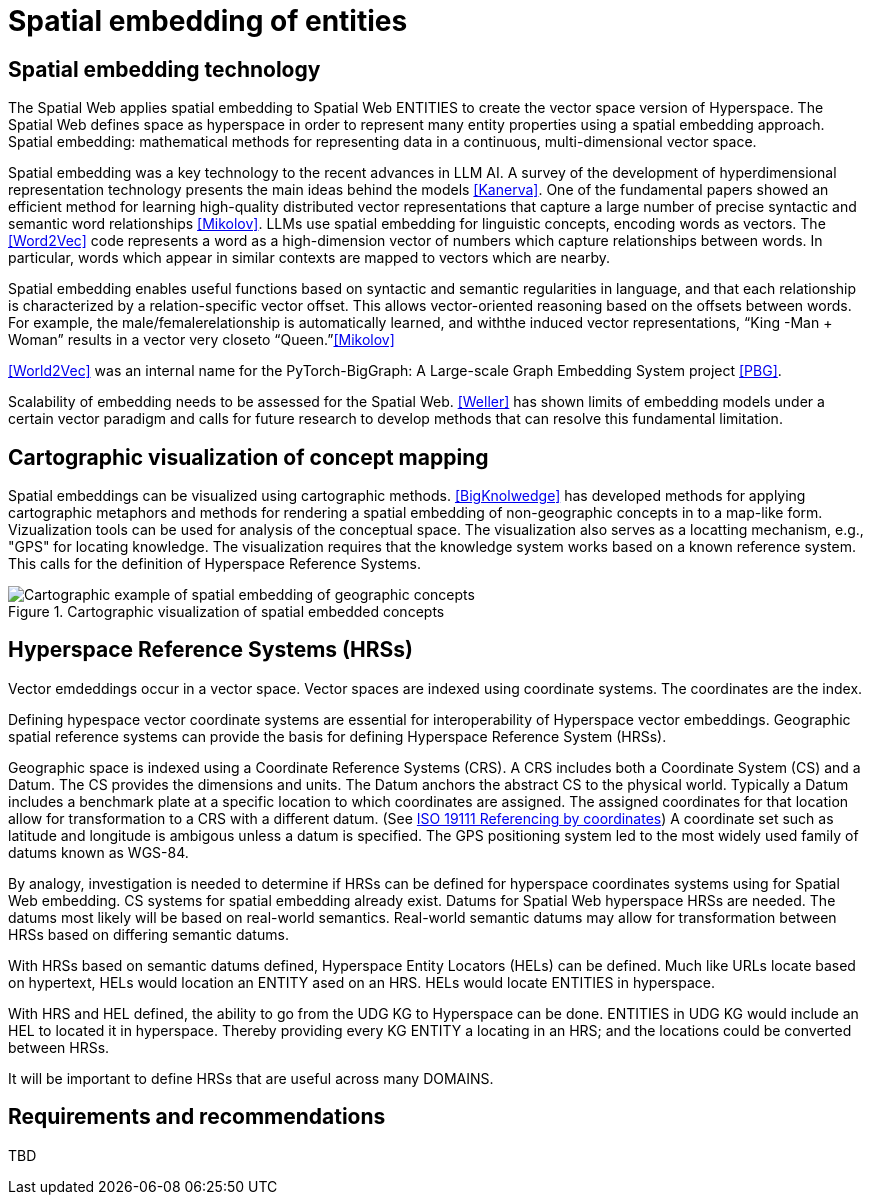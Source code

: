 = Spatial embedding of entities

== Spatial embedding technology 

The Spatial Web applies spatial embedding to Spatial Web ENTITIES to create the vector space version of Hyperspace. The Spatial Web defines space as hyperspace in order to represent many entity properties using a spatial embedding approach.   Spatial embedding: mathematical methods for representing data in a continuous, multi-dimensional vector space.

Spatial embedding was a key technology to the recent advances in LLM AI.  A survey of the development of hyperdimensional representation technology presents the main ideas behind the models <<Kanerva>>.  One of the fundamental papers showed an efficient method for learning high-quality distributed vector representations that capture a large number of precise syntactic and semantic word relationships <<Mikolov>>.  LLMs use spatial embedding for linguistic concepts, encoding words as vectors. The <<Word2Vec>> code represents a word as a high-dimension vector of numbers which capture relationships between words. In particular, words which appear in similar contexts are mapped to vectors which are nearby.  

Spatial embedding enables useful functions based on syntactic and semantic regularities in language, and that each relationship is characterized by a relation-specific vector offset. This allows vector-oriented reasoning based on the offsets between words. For example, the male/femalerelationship is automatically learned, and withthe induced vector representations, “King -Man + Woman” results in a vector very closeto “Queen.”<<Mikolov>>

<<World2Vec>> was an internal name for the PyTorch-BigGraph: A Large-scale Graph Embedding System project <<PBG>>.

Scalability of embedding needs to be assessed for the Spatial Web. <<Weller>> has shown limits of embedding models under a certain vector paradigm and calls for future research to develop methods that can resolve this fundamental limitation.



== Cartographic visualization of concept mapping

Spatial embeddings can be visualized using cartographic methods.  <<BigKnolwedge>> has developed methods for applying cartographic metaphors and methods for rendering a spatial embedding of non-geographic concepts in to a map-like form.  Vizualization tools can be used for analysis of the conceptual space.  The visualization also serves as a locatting mechanism, e.g., "GPS" for locating knowledge. The visualization requires that the knowledge system works based on a known reference system. This calls for the definition of Hyperspace Reference Systems.

.Cartographic visualization of spatial embedded concepts
image::geospatial_explorer.png[Cartographic example of spatial embedding of geographic concepts]


== Hyperspace Reference Systems (HRSs)

Vector emdeddings occur in a vector space.  Vector spaces are indexed using coordinate systems.  The coordinates are the index. 

Defining hypespace vector coordinate systems are essential for interoperability of Hyperspace vector embeddings.  Geographic spatial reference systems can provide the basis for defining Hyperspace Reference System (HRSs). 

Geographic space is indexed using a Coordinate Reference Systems (CRS).  A CRS includes both a Coordinate System (CS) and a Datum.  The CS provides the dimensions and units.  The Datum anchors the abstract CS to the physical world.  Typically a Datum includes a benchmark plate at a specific location to which coordinates are assigned.  The assigned coordinates for that location allow for transformation to a CRS with a different datum.  (See <<ISO_19111_2019, ISO 19111 Referencing by coordinates>>) A coordinate set such as latitude and longitude is ambigous unless a datum is specified.  The GPS positioning system led to the most widely used family of datums known as WGS-84. 

By analogy, investigation is needed to determine if HRSs can be defined for hyperspace coordinates systems using for Spatial Web embedding.  CS systems for spatial embedding already exist.  Datums for Spatial Web hyperspace HRSs are needed. The datums most likely will be based on real-world semantics.  Real-world semantic datums may allow for transformation between HRSs based on differing semantic datums.

With HRSs based on semantic datums defined, Hyperspace Entity Locators (HELs) can be defined. Much like URLs locate based on hypertext, HELs would location an ENTITY ased on an HRS.  HELs would locate ENTITIES in hyperspace.

With HRS and HEL defined, the ability to go from the UDG KG to Hyperspace can be done.  ENTITIES in UDG KG would include an HEL to located it in hyperspace. Thereby providing every KG ENTITY a locating in an HRS; and the locations could be converted between HRSs.

It will be important to define HRSs that are useful across many DOMAINS.

== Requirements and recommendations

TBD

